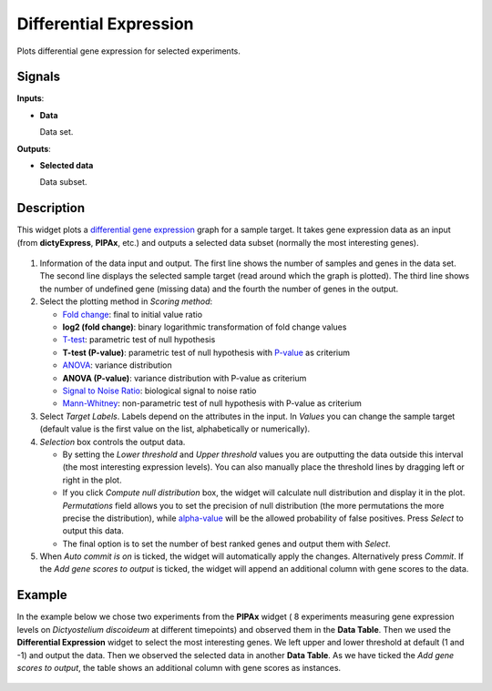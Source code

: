 Differential Expression
=======================

.. figure:: icons/differential-expression.png

Plots differential gene expression for selected experiments.

Signals
-------

**Inputs**:

- **Data**

  Data set.

**Outputs**:

- **Selected data**

  Data subset.

Description
-----------

This widget plots a `differential gene expression <http://www.ncbi.nlm.nih.gov/books/NBK10061/>`_ graph for a
sample target. It takes gene expression data as an input (from **dictyExpress**, **PIPAx**, etc.) and outputs a
selected data subset (normally the most interesting genes).

.. figure:: images/differential_expression/diff_expression_stamped.png

1. Information of the data input and output. The first line shows the number of samples and genes in the data set.
   The second line displays the selected sample target (read around which the graph is plotted). The third line
   shows the number of undefined gene (missing data) and the fourth the number of genes in the output.

2. Select the plotting method in *Scoring method*:

   - `Fold change <https://en.wikipedia.org/wiki/Fold_change>`_: final to initial value ratio

   - **log2 (fold change)**: binary logarithmic transformation of fold change values

   - `T-test <https://en.wikipedia.org/wiki/Student%27s_t-test#Independent_two-sample_t-test>`_: parametric test of null hypothesis

   - **T-test (P-value)**: parametric test of null hypothesis with `P-value <https://en.wikipedia.org/wiki/P-value>`_ as criterium

   - `ANOVA <https://en.wikipedia.org/wiki/Analysis_of_variance>`_: variance distribution

   - **ANOVA (P-value)**: variance distribution with P-value as criterium

   - `Signal to Noise Ratio <https://en.wikipedia.org/wiki/Signal-to-noise_ratio>`_: biological signal to noise ratio

   - `Mann-Whitney <https://en.wikipedia.org/wiki/Mann%E2%80%93Whitney_U_test>`_: non-parametric test of null hypothesis with P-value as criterium

3. Select *Target Labels*. Labels depend on the attributes in the input. In *Values* you can change the sample target
   (default value is the first value on the list, alphabetically or numerically).

4. *Selection* box controls the output data.

   - By setting the *Lower threshold* and *Upper threshold* values you are outputting the data outside this interval (the most interesting expression levels). You can also manually place the threshold lines by dragging left or right in the plot.

   - If you click *Compute null distribution* box, the widget will calculate null distribution and display it in the plot. *Permutations* field allows you to set the precision of
     null distribution (the more permutations the more precise the distribution), while `alpha-value <https://en.wikipedia.org/wiki/Type_I_and_type_II_errors#Type_I_error>`_ will be the allowed probability of false positives. Press *Select* to output this data.

   - The final option is to set the number of best ranked genes and output them with *Select*.

5. When *Auto commit is on* is ticked, the widget will automatically apply the changes. Alternatively press *Commit*. If the *Add gene scores to output* is ticked, the widget will append an additional column with gene scores to the data.


Example
-------

In the example below we chose two experiments from the **PIPAx** widget ( 8 experiments measuring gene expression 
levels on *Dictyostelium discoideum* at different timepoints) and
observed them in the **Data Table**. Then we used the **Differential Expression** widget to select the most interesting
genes. We left upper and lower threshold at default (1 and -1) and output the data. 
Then we observed the selected data in another **Data Table**. As we have ticked
the *Add gene scores to output*, the table shows an additional column with gene scores as instances.

.. figure:: images/differential_expression/data_profiles_example.png
